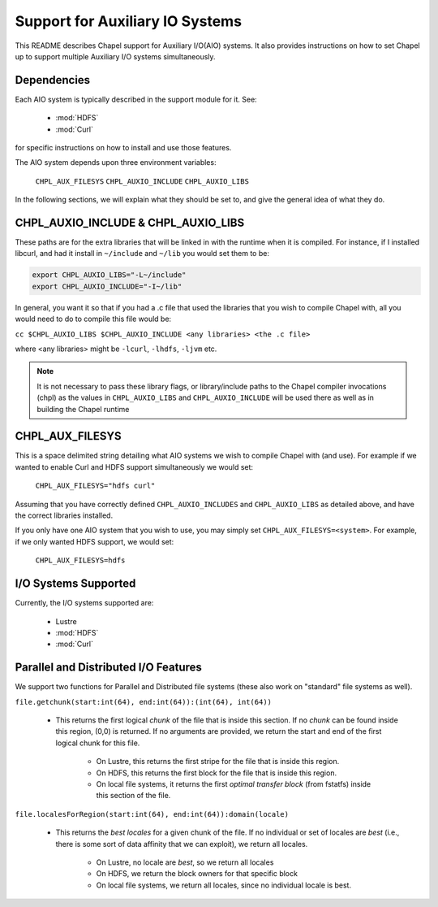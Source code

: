 .. _readme-auxIO:

.. default-domain:: chpl

================================
Support for Auxiliary IO Systems
================================

This README describes Chapel support for Auxiliary I/O(AIO) systems. It also
provides instructions on how to set Chapel up to support multiple Auxiliary I/O
systems simultaneously.


Dependencies
------------

Each AIO system is typically described in the support module for it.
See:

 * :mod:`HDFS`
 * :mod:`Curl`
   
for specific instructions on how to install and use those features.

The AIO system depends upon three environment variables:

    ``CHPL_AUX_FILESYS``
    ``CHPL_AUXIO_INCLUDE``
    ``CHPL_AUXIO_LIBS``

In the following sections, we will explain what they should be set to, and give
the general idea of what they do.


CHPL_AUXIO_INCLUDE & CHPL_AUXIO_LIBS
------------------------------------

These paths are for the extra libraries that will be linked in with the runtime
when it is compiled. For instance, if I installed libcurl, and had it install in
``~/include`` and ``~/lib`` you would set them to be:


.. code-block:: sh

    export CHPL_AUXIO_LIBS="-L~/include"
    export CHPL_AUXIO_INCLUDE="-I~/lib"

In general, you want it so that if you had a .c file that used the libraries
that you wish to compile Chapel with, all you would need to do to compile this
file would be:

``cc $CHPL_AUXIO_LIBS $CHPL_AUXIO_INCLUDE <any libraries> <the .c file>``

where <any libraries> might be ``-lcurl``, ``-lhdfs``, ``-ljvm`` etc.

.. note::

  It is not necessary to pass these library flags, or library/include paths
  to the Chapel compiler invocations (chpl) as the values in ``CHPL_AUXIO_LIBS``
  and ``CHPL_AUXIO_INCLUDE`` will be used there as well as in building the
  Chapel runtime

CHPL_AUX_FILESYS
----------------

This is a space delimited string detailing what AIO systems we wish to compile
Chapel with (and use). For example if we wanted to enable Curl and HDFS support
simultaneously we would set:

    ``CHPL_AUX_FILESYS="hdfs curl"``

Assuming that you have correctly defined ``CHPL_AUXIO_INCLUDES`` and ``CHPL_AUXIO_LIBS``
as detailed above, and have the correct libraries installed.

If you only have one AIO system that you wish to use, you may simply set
``CHPL_AUX_FILESYS=<system>``. For example, if we only wanted HDFS support, we would
set:

    ``CHPL_AUX_FILESYS=hdfs``


I/O Systems Supported
---------------------

Currently, the I/O systems supported are:

 - Lustre
 - :mod:`HDFS`
 - :mod:`Curl`


Parallel and Distributed I/O Features
-------------------------------------

We support two functions for Parallel and Distributed file systems (these also
work on "standard" file systems as well).

``file.getchunk(start:int(64), end:int(64)):(int(64), int(64))``

 - This returns the first logical *chunk* of the file that is inside this
   section. If no *chunk* can be found inside this region, (0,0) is returned. If
   no arguments are provided, we return the start and end of the first logical
   chunk for this file.

     - On Lustre, this returns the first stripe for the file that is inside this region.

     - On HDFS, this returns the first block for the file that is inside this
       region.

     - On local file systems, it returns the first *optimal transfer block*
       (from fstatfs) inside this section of the file.

``file.localesForRegion(start:int(64), end:int(64)):domain(locale)``

 - This returns the *best locales* for a given chunk of the file. If no
   individual or set of locales are *best* (i.e., there is some sort of data
   affinity that we can exploit), we return all locales.

     - On Lustre, no locale are *best*, so we return all locales

     - On HDFS, we return the block owners for that specific block

     - On local file systems, we return all locales, since no individual
       locale is best.
